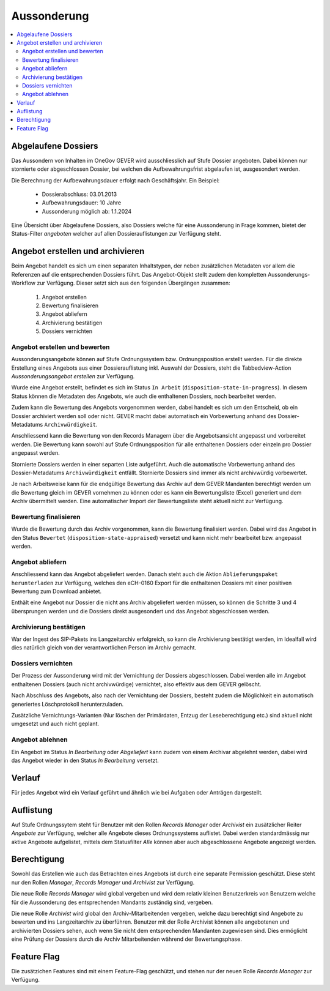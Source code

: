 Aussonderung
============

.. contents::
   :local:
   :backlinks: none


Abgelaufene Dossiers
--------------------
Das Aussondern von Inhalten im OneGov GEVER wird ausschliesslich auf Stufe
Dossier angeboten. Dabei können nur stornierte oder abgeschlossen Dossier,
bei welchen die Aufbewahrungsfrist abgelaufen ist, ausgesondert werden.

Die Berechnung der Aufbewahrungsdauer erfolgt nach Geschäftsjahr. Ein Beispiel:

   - Dossierabschluss: 03.01.2013

   - Aufbewahrungsdauer: 10 Jahre

   - Aussonderung möglich ab: 1.1.2024

Eine Übersicht über Abgelaufene Dossiers, also Dossiers welche für eine
Aussonderung in Frage kommen, bietet der Status-Filter `angeboten` welcher auf
allen Dossierauflistungen zur Verfügung steht.


Angebot erstellen und archivieren
---------------------------------
Beim Angebot handelt es sich um einen separaten Inhaltstypen, der neben
zusätzlichen Metadaten vor allem die Referenzen auf die entsprechenden Dossiers
führt. Das Angebot-Objekt stellt zudem den kompletten Aussonderungs-Workflow
zur Verfügung. Dieser setzt sich aus den folgenden Übergängen zusammen:

 1. Angebot erstellen
 2. Bewertung finalisieren
 3. Angebot abliefern
 4. Archivierung bestätigen
 5. Dossiers vernichten

|img-aussonderung-5|


Angebot erstellen und bewerten
~~~~~~~~~~~~~~~~~~~~~~~~~~~~~~
Aussonderungsangebote können auf Stufe Ordnungssystem bzw. Ordnungsposition
erstellt werden. Für die direkte Erstellung eines Angebots aus einer
Dossierauflistung inkl. Auswahl der Dossiers, steht die Tabbedview-Action
`Aussonderungsangebot erstellen` zur Verfügung.

|img-aussonderung-1|

Wurde eine Angebot erstellt, befindet es sich im Status ``In Arbeit``
(``disposition-state-in-progress``). In diesem Status können die Metadaten des
Angebots, wie auch die enthaltenen Dossiers, noch bearbeitet werden.

Zudem kann die Bewertung des Angebots vorgenommen werden, dabei handelt es sich
um den Entscheid, ob ein Dossier archiviert werden soll oder nicht. GEVER macht
dabei automatisch ein Vorbewertung anhand des
Dossier-Metadatums ``Archivwürdigkeit``.

Anschliessend kann die Bewertung von den Records Managern über die
Angebotsansicht angepasst und vorbereitet werden. Die Bewertung kann sowohl auf Stufe Ordnungsposition für alle enthaltenen Dossiers oder einzeln pro Dossier angepasst werden.

|img-aussonderung-2|

Stornierte Dossiers werden in einer separten Liste aufgeführt. Auch die automatische Vorbewertung anhand des Dossier-Metadatums ``Archivwürdigkeit`` entfällt. Stornierte Dossiers sind immer als nicht archivwürdig vorbewertet.

|img-aussonderung-6|

Je nach Arbeitsweise kann für die endgültige Bewertung das Archiv auf dem
GEVER Mandanten berechtigt werden um die Bewertung gleich im GEVER vornehmen
zu können oder es kann ein Bewertungsliste (Excel) generiert und dem Archiv
übermittelt werden. Eine automatischer Import der Bewertungsliste steht
aktuell nicht zur Verfügung.


Bewertung finalisieren
~~~~~~~~~~~~~~~~~~~~~~
Wurde die Bewertung durch das Archiv vorgenommen, kann die Bewertung
finalisiert werden. Dabei wird das Angebot in den Status ``Bewertet``
(``disposition-state-appraised``) versetzt und kann nicht mehr bearbeitet bzw.
angepasst werden.

Angebot abliefern
~~~~~~~~~~~~~~~~~
Anschliessend kann das Angebot abgeliefert werden. Danach steht auch die
Aktion ``Ablieferungspaket herunterladen`` zur Verfügung, welches den eCH-0160
Export für die enthaltenen Dossiers mit einer positiven Bewertung zum Download
anbietet.

Enthält eine Angebot nur Dossier die nicht ans Archiv abgeliefert werden müssen, so können die Schritte 3 und 4 übersprungen werden und die Dossiers direkt ausgesondert und das Angebot abgeschlossen werden.


Archivierung bestätigen
~~~~~~~~~~~~~~~~~~~~~~~
War der Ingest des SIP-Pakets ins Langzeitarchiv erfolgreich, so kann die
Archivierung bestätigt werden, im Idealfall wird dies natürlich gleich von der
verantwortlichen Person im Archiv gemacht.


Dossiers vernichten
~~~~~~~~~~~~~~~~~~~
Der Prozess der Aussonderung wird mit der Vernichtung der Dossiers
abgeschlossen. Dabei werden alle im Angebot enthaltenen Dossiers (auch nicht
archivwürdige) vernichtet, also effektiv aus dem GEVER gelöscht.

Nach Abschluss des Angebots, also nach der Vernichtung der Dossiers, besteht
zudem die Möglichkeit ein automatisch generiertes Löschprotokoll
herunterzuladen.

Zusätzliche Vernichtungs-Varianten (Nur löschen der Primärdaten, Entzug der
Leseberechtigung etc.) sind aktuell nicht umgesetzt und auch nicht geplant.


Angebot ablehnen
~~~~~~~~~~~~~~~~
Ein Angebot im Status `In Bearbeitung` oder `Abgeliefert` kann zudem von einem
Archivar abgelehnt werden, dabei wird das Angebot wieder in den Status
`In Bearbeitung` versetzt.


Verlauf
-------
Für jedes Angebot wird ein Verlauf geführt und ähnlich wie bei Aufgaben oder
Anträgen dargestellt.

|img-aussonderung-3|


Auflistung
----------
Auf Stufe Ordnungssytem steht für Benutzer mit den Rollen `Records Manager`
oder `Archivist` ein zusätzlicher Reiter `Angebote` zur Verfügung, welcher alle
Angebote dieses Ordnungssystems auflistet. Dabei werden standardmässig nur aktive Angebote aufgelistet, mittels dem Statusfilter `Alle` können aber auch abgeschlossene Angebote angezeigt werden.

|img-aussonderung-4|


Berechtigung
------------
Sowohl das Erstellen wie auch das Betrachten eines Angebots ist durch eine
separate Permission geschützt. Diese steht nur den Rollen `Manager`,
`Records Manager` und `Archivist` zur Verfügung.

Die neue Rolle `Records Manager` wird global vergeben und wird dem relativ
kleinen Benutzerkreis von Benutzern welche für die Aussonderung des
entsprechenden Mandants zuständig sind, vergeben.

Die neue Rolle `Archivist` wird global den Archiv-Mitarbeitenden vergeben,
welche dazu berechtigt sind Angebote zu bewerten und ins Langzeitarchiv zu
überführen. Benutzer mit der Rolle Archivist können alle angebotenen und
archivierten Dossiers sehen, auch wenn Sie nicht dem entsprechenden Mandanten
zugewiesen sind. Dies ermöglicht eine Prüfung der Dossiers durch die Archiv
Mitarbeitenden während der Bewertungsphase.

Feature Flag
------------
Die zusätzichen Features sind mit einem Feature-Flag geschützt, und stehen
nur der neuen Rolle `Records Manager` zur Verfügung.

.. |img-aussonderung-1| image:: img/media/img-aussonderung-1.png
.. |img-aussonderung-2| image:: img/media/img-aussonderung-2.png
.. |img-aussonderung-3| image:: img/media/img-aussonderung-3.png
.. |img-aussonderung-4| image:: img/media/img-aussonderung-4.png
.. |img-aussonderung-5| image:: img/media/img-aussonderung-5.png
.. |img-aussonderung-6| image:: img/media/img-aussonderung-6.png

.. disqus::
